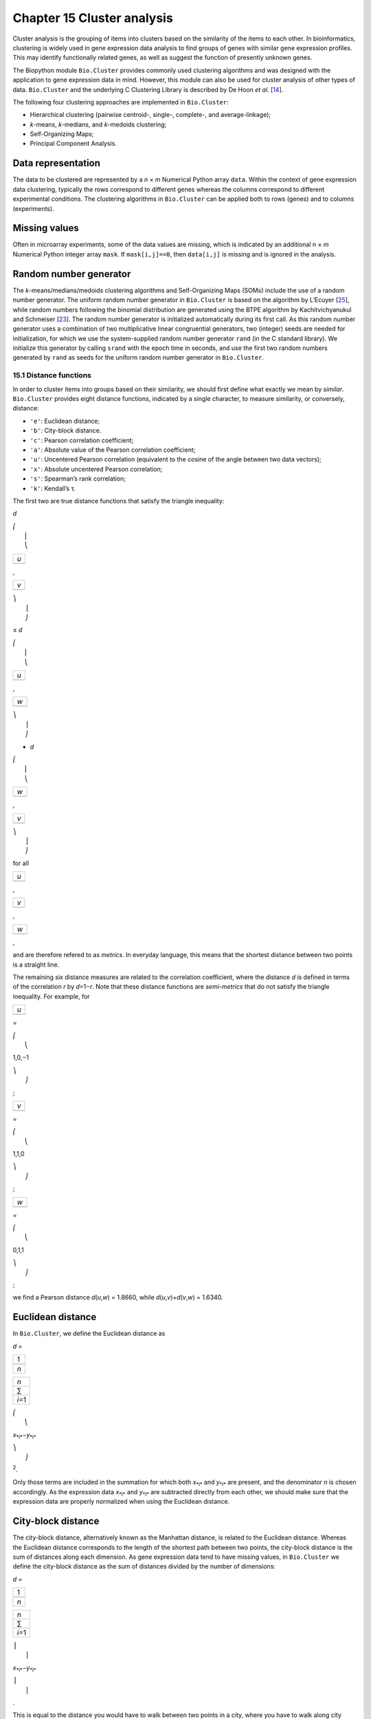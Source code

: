 Chapter 15  Cluster analysis
============================

Cluster analysis is the grouping of items into clusters based on the
similarity of the items to each other. In bioinformatics, clustering is
widely used in gene expression data analysis to find groups of genes
with similar gene expression profiles. This may identify functionally
related genes, as well as suggest the function of presently unknown
genes.

The Biopython module ``Bio.Cluster`` provides commonly used clustering
algorithms and was designed with the application to gene expression data
in mind. However, this module can also be used for cluster analysis of
other types of data. ``Bio.Cluster`` and the underlying C Clustering
Library is described by De Hoon *et al.* [`14 <#dehoon2004>`__\ ].

The following four clustering approaches are implemented in
``Bio.Cluster``:

-  Hierarchical clustering (pairwise centroid-, single-, complete-, and
   average-linkage);
-  *k*-means, *k*-medians, and *k*-medoids clustering;
-  Self-Organizing Maps;
-  Principal Component Analysis.

Data representation
~~~~~~~~~~~~~~~~~~~

The data to be clustered are represented by a *n* × *m* Numerical Python
array ``data``. Within the context of gene expression data clustering,
typically the rows correspond to different genes whereas the columns
correspond to different experimental conditions. The clustering
algorithms in ``Bio.Cluster`` can be applied both to rows (genes) and to
columns (experiments).

Missing values
~~~~~~~~~~~~~~

Often in microarray experiments, some of the data values are missing,
which is indicated by an additional *n* × *m* Numerical Python integer
array ``mask``. If ``mask[i,j]==0``, then ``data[i,j]`` is missing and
is ignored in the analysis.

Random number generator
~~~~~~~~~~~~~~~~~~~~~~~

The *k*-means/medians/medoids clustering algorithms and Self-Organizing
Maps (SOMs) include the use of a random number generator. The uniform
random number generator in ``Bio.Cluster`` is based on the algorithm by
L’Ecuyer [`25 <#lecuyer1988>`__\ ], while random numbers following the
binomial distribution are generated using the BTPE algorithm by
Kachitvichyanukul and Schmeiser [`23 <#kachitvichyanukul1988>`__\ ]. The
random number generator is initialized automatically during its first
call. As this random number generator uses a combination of two
multiplicative linear congruential generators, two (integer) seeds are
needed for initialization, for which we use the system-supplied random
number generator ``rand`` (in the C standard library). We initialize
this generator by calling ``srand`` with the epoch time in seconds, and
use the first two random numbers generated by ``rand`` as seeds for the
uniform random number generator in ``Bio.Cluster``.

15.1  Distance functions
------------------------

In order to cluster items into groups based on their similarity, we
should first define what exactly we mean by *similar*. ``Bio.Cluster``
provides eight distance functions, indicated by a single character, to
measure similarity, or conversely, distance:

-  ``'e'``: Euclidean distance;
-  ``'b'``: City-block distance.
-  ``'c'``: Pearson correlation coefficient;
-  ``'a'``: Absolute value of the Pearson correlation coefficient;
-  ``'u'``: Uncentered Pearson correlation (equivalent to the cosine of
   the angle between two data vectors);
-  ``'x'``: Absolute uncentered Pearson correlation;
-  ``'s'``: Spearman’s rank correlation;
-  ``'k'``: Kendall’s τ.

The first two are true distance functions that satisfy the triangle
inequality:

*d*

| ⎛
|  ⎜
|  ⎝

+-------+
| *u*   |
+-------+
+-------+

,

+-------+
| *v*   |
+-------+
+-------+

| ⎞
|  ⎟
|  ⎠

≤ \ *d*

| ⎛
|  ⎜
|  ⎝

+-------+
| *u*   |
+-------+
+-------+

,

+-------+
| *w*   |
+-------+
+-------+

| ⎞
|  ⎟
|  ⎠

+ \ *d*

| ⎛
|  ⎜
|  ⎝

+-------+
| *w*   |
+-------+
+-------+

,

+-------+
| *v*   |
+-------+
+-------+

| ⎞
|  ⎟
|  ⎠

for all  

+-------+
| *u*   |
+-------+
+-------+

, 

+-------+
| *v*   |
+-------+
+-------+

, 

+-------+
| *w*   |
+-------+
+-------+

,

and are therefore refered to as *metrics*. In everyday language, this
means that the shortest distance between two points is a straight line.

The remaining six distance measures are related to the correlation
coefficient, where the distance *d* is defined in terms of the
correlation *r* by *d*\ =1−\ *r*. Note that these distance functions are
*semi-metrics* that do not satisfy the triangle inequality. For example,
for

+-------+
| *u*   |
+-------+
+-------+

=

| ⎛
|  ⎝

1,0,−1

| ⎞
|  ⎠

;

+-------+
| *v*   |
+-------+
+-------+

=

| ⎛
|  ⎝

1,1,0

| ⎞
|  ⎠

;

+-------+
| *w*   |
+-------+
+-------+

=

| ⎛
|  ⎝

0,1,1

| ⎞
|  ⎠

;

we find a Pearson distance *d*\ (*u*,\ *w*) = 1.8660, while
*d*\ (*u*,\ *v*)+\ *d*\ (*v*,\ *w*) = 1.6340.

Euclidean distance
~~~~~~~~~~~~~~~~~~

In ``Bio.Cluster``, we define the Euclidean distance as

*d* = 

+-------+
| 1     |
+-------+
+-------+
| *n*   |
+-------+

 

+-----------+
| *n*       |
+-----------+
| ∑         |
+-----------+
| *i*\ =1   |
+-----------+

 

| ⎛
|  ⎝

*x*\ :sub:`*i*`\ −\ *y*\ :sub:`*i*`

| ⎞
|  ⎠

:sup:`2`.

Only those terms are included in the summation for which both
*x*\ :sub:`*i*` and *y*\ :sub:`*i*` are present, and the denominator *n*
is chosen accordingly. As the expression data *x*\ :sub:`*i*` and
*y*\ :sub:`*i*` are subtracted directly from each other, we should make
sure that the expression data are properly normalized when using the
Euclidean distance.

City-block distance
~~~~~~~~~~~~~~~~~~~

The city-block distance, alternatively known as the Manhattan distance,
is related to the Euclidean distance. Whereas the Euclidean distance
corresponds to the length of the shortest path between two points, the
city-block distance is the sum of distances along each dimension. As
gene expression data tend to have missing values, in ``Bio.Cluster`` we
define the city-block distance as the sum of distances divided by the
number of dimensions:

*d* = 

+-------+
| 1     |
+-------+
+-------+
| *n*   |
+-------+

 

+-----------+
| *n*       |
+-----------+
| ∑         |
+-----------+
| *i*\ =1   |
+-----------+

 

| ⎪
|  ⎪

*x*\ :sub:`*i*`\ −\ *y*\ :sub:`*i*`

| ⎪
|  ⎪

.

This is equal to the distance you would have to walk between two points
in a city, where you have to walk along city blocks. As for the
Euclidean distance, the expression data are subtracted directly from
each other, and we should therefore make sure that they are properly
normalized.

The Pearson correlation coefficient
~~~~~~~~~~~~~~~~~~~~~~~~~~~~~~~~~~~

The Pearson correlation coefficient is defined as

*r* = 

+-------+
| 1     |
+-------+
+-------+
| *n*   |
+-------+

 

+-----------+
| *n*       |
+-----------+
| ∑         |
+-----------+
| *i*\ =1   |
+-----------+

 

| ⎛
|  ⎜
|  ⎜
|  ⎝

+----------------------+
| *x*\ :sub:`*i*` −x   |
+----------------------+
+----------------------+
| σ\ :sub:`*x*`        |
+----------------------+

 

| ⎞
|  ⎟
|  ⎟
|  ⎠

| ⎛
|  ⎜
|  ⎜
|  ⎝

+----------------------+
| *y*\ :sub:`*i*` −ȳ   |
+----------------------+
+----------------------+
| σ\ :sub:`*y*`        |
+----------------------+

 

| ⎞
|  ⎟
|  ⎟
|  ⎠

,

in which x, ȳ are the sample mean of *x* and *y* respectively, and
σ\ :sub:`*x*`, σ\ :sub:`*y*` are the sample standard deviation of *x*
and *y*. The Pearson correlation coefficient is a measure for how well a
straight line can be fitted to a scatterplot of *x* and *y*. If all the
points in the scatterplot lie on a straight line, the Pearson
correlation coefficient is either +1 or -1, depending on whether the
slope of line is positive or negative. If the Pearson correlation
coefficient is equal to zero, there is no correlation between *x* and
*y*.

The *Pearson distance* is then defined as

+----------------------------+
| *d*\ :sub:`P` ≡ 1 − *r*.   |
+----------------------------+

As the Pearson correlation coefficient lies between -1 and 1, the
Pearson distance lies between 0 and 2.

Absolute Pearson correlation
~~~~~~~~~~~~~~~~~~~~~~~~~~~~

By taking the absolute value of the Pearson correlation, we find a
number between 0 and 1. If the absolute value is 1, all the points in
the scatter plot lie on a straight line with either a positive or a
negative slope. If the absolute value is equal to zero, there is no
correlation between *x* and *y*.

The corresponding distance is defined as

+------------------------+------+-------+------+-----+
| *d*\ :sub:`A` ≡ 1 −    | ⎪    | *r*   | ⎪    | ,   |
|                        |  ⎪   |       |  ⎪   |     |
+------------------------+------+-------+------+-----+

where *r* is the Pearson correlation coefficient. As the absolute value
of the Pearson correlation coefficient lies between 0 and 1, the
corresponding distance lies between 0 and 1 as well.

In the context of gene expression experiments, the absolute correlation
is equal to 1 if the gene expression profiles of two genes are either
exactly the same or exactly opposite. The absolute correlation
coefficient should therefore be used with care.

Uncentered correlation (cosine of the angle)
~~~~~~~~~~~~~~~~~~~~~~~~~~~~~~~~~~~~~~~~~~~~

In some cases, it may be preferable to use the *uncentered correlation*
instead of the regular Pearson correlation coefficient. The uncentered
correlation is defined as

*r*\ :sub:`U` = 

+-------+
| 1     |
+-------+
+-------+
| *n*   |
+-------+

 

+-----------+
| *n*       |
+-----------+
| ∑         |
+-----------+
| *i*\ =1   |
+-----------+

 

| ⎛
|  ⎜
|  ⎜
|  ⎝

+-----------------------------+
| *x*\ :sub:`*i*`             |
+-----------------------------+
+-----------------------------+
| σ\ :sub:`*x*`\ :sup:`(0)`   |
+-----------------------------+

 

| ⎞
|  ⎟
|  ⎟
|  ⎠

| ⎛
|  ⎜
|  ⎜
|  ⎝

+-----------------------------+
| *y*\ :sub:`*i*`             |
+-----------------------------+
+-----------------------------+
| σ\ :sub:`*y*`\ :sup:`(0)`   |
+-----------------------------+

 

| ⎞
|  ⎟
|  ⎟
|  ⎠

,

where

     

σ\ :sub:`*x*`\ :sup:`(0)`

 =

 

√

+-------+
| 1     |
+-------+
+-------+
| *n*   |
+-------+

 

+-----------+
| *n*       |
+-----------+
| ∑         |
+-----------+
| *i*\ =1   |
+-----------+

*x*\ :sub:`*i*`\ :sup:`2`

;  

 

σ\ :sub:`*y*`\ :sup:`(0)`

 =

 

√

+-------+
| 1     |
+-------+
+-------+
| *n*   |
+-------+

 

+-----------+
| *n*       |
+-----------+
| ∑         |
+-----------+
| *i*\ =1   |
+-----------+

*y*\ :sub:`*i*`\ :sup:`2`

.  

 

This is the same expression as for the regular Pearson correlation
coefficient, except that the sample means x, ȳ are set equal to zero.
The uncentered correlation may be appropriate if there is a zero
reference state. For instance, in the case of gene expression data given
in terms of log-ratios, a log-ratio equal to zero corresponds to the
green and red signal being equal, which means that the experimental
manipulation did not affect the gene expression.

The distance corresponding to the uncentered correlation coefficient is
defined as

+--------------------------------------+
| *d*\ :sub:`U` ≡ 1 − *r*\ :sub:`U`,   |
+--------------------------------------+

where *r*\ :sub:`U` is the uncentered correlation. As the uncentered
correlation coefficient lies between -1 and 1, the corresponding
distance lies between 0 and 2.

The uncentered correlation is equal to the cosine of the angle of the
two data vectors in *n*-dimensional space, and is often referred to as
such.

Absolute uncentered correlation
~~~~~~~~~~~~~~~~~~~~~~~~~~~~~~~

As for the regular Pearson correlation, we can define a distance measure
using the absolute value of the uncentered correlation:

+-------------------------+------+-----------------+------+-----+
| *d*\ :sub:`AU` ≡ 1 −    | ⎪    | *r*\ :sub:`U`   | ⎪    | ,   |
|                         |  ⎪   |                 |  ⎪   |     |
+-------------------------+------+-----------------+------+-----+

where *r*\ :sub:`U` is the uncentered correlation coefficient. As the
absolute value of the uncentered correlation coefficient lies between 0
and 1, the corresponding distance lies between 0 and 1 as well.

Geometrically, the absolute value of the uncentered correlation is equal
to the cosine between the supporting lines of the two data vectors
(i.e., the angle without taking the direction of the vectors into
consideration).

Spearman rank correlation
~~~~~~~~~~~~~~~~~~~~~~~~~

The Spearman rank correlation is an example of a non-parametric
similarity measure, and tends to be more robust against outliers than
the Pearson correlation.

To calculate the Spearman rank correlation, we replace each data value
by their rank if we would order the data in each vector by their value.
We then calculate the Pearson correlation between the two rank vectors
instead of the data vectors.

As in the case of the Pearson correlation, we can define a distance
measure corresponding to the Spearman rank correlation as

+--------------------------------------+
| *d*\ :sub:`S` ≡ 1 − *r*\ :sub:`S`,   |
+--------------------------------------+

where *r*\ :sub:`S` is the Spearman rank correlation.

Kendall’s τ
~~~~~~~~~~~

Kendall’s τ is another example of a non-parametric similarity measure.
It is similar to the Spearman rank correlation, but instead of the ranks
themselves only the relative ranks are used to calculate τ (see Snedecor
& Cochran [`29 <#snedecor1989>`__\ ]).

We can define a distance measure corresponding to Kendall’s τ as

+--------------------------+
| *d*\ :sub:`K` ≡ 1 − τ.   |
+--------------------------+

As Kendall’s τ is always between -1 and 1, the corresponding distance
will be between 0 and 2.

Weighting
~~~~~~~~~

For most of the distance functions available in ``Bio.Cluster``, a
weight vector can be applied. The weight vector contains weights for the
items in the data vector. If the weight for item *i* is *w*\ :sub:`*i*`,
then that item is treated as if it occurred *w*\ :sub:`*i*` times in the
data. The weight do not have to be integers. For the Spearman rank
correlation and Kendall’s τ, weights do not have a well-defined meaning
and are therefore not implemented.

Calculating the distance matrix
~~~~~~~~~~~~~~~~~~~~~~~~~~~~~~~

The distance matrix is a square matrix with all pairwise distances
between the items in ``data``, and can be calculated by the function
``distancematrix`` in the ``Bio.Cluster`` module:

.. code:: verbatim

    >>> from Bio.Cluster import distancematrix
    >>> matrix = distancematrix(data)

where the following arguments are defined:

-  ``data`` (required)
    Array containing the data for the items.
-  ``mask`` (default: ``None``)
    Array of integers showing which data are missing. If
   ``mask[i,j]==0``, then ``data[i,j]`` is missing. If ``mask==None``,
   then all data are present.
-  ``weight`` (default: ``None``)
    The weights to be used when calculating distances. If
   ``weight==None``, then equal weights are assumed.
-  ``transpose`` (default: ``0``)
    Determines if the distances between the rows of ``data`` are to be
   calculated (``transpose==0``), or between the columns of ``data``
   (``transpose==1``).
-  ``dist`` (default: ``'e'``, Euclidean distance)
    Defines the distance function to be used (see
   `15.1 <#sec:distancefunctions>`__).

To save memory, the distance matrix is returned as a list of 1D arrays.
The number of columns in each row is equal to the row number. Hence, the
first row has zero elements. An example of the return value is

.. code:: verbatim

    [array([]),
     array([1.]),
     array([7., 3.]),
     array([4., 2., 6.])]

This corresponds to the distance matrix

| ⎛
|  ⎜
|  ⎜
|  ⎜
|  ⎝

+-----+-----+-----+-------+
| 0   | 1   | 7   | 4     |
+-----+-----+-----+-------+
| 1   | 0   | 3   | 2     |
+-----+-----+-----+-------+
| 7   | 3   | 0   | 6     |
+-----+-----+-----+-------+
| 4   | 2   | 6   | 0     |
+-----+-----+-----+-------+

| ⎞
|  ⎟
|  ⎟
|  ⎟
|  ⎠

.

15.2  Calculating cluster properties
------------------------------------

Calculating the cluster centroids
~~~~~~~~~~~~~~~~~~~~~~~~~~~~~~~~~

The centroid of a cluster can be defined either as the mean or as the
median of each dimension over all cluster items. The function
``clustercentroids`` in ``Bio.Cluster`` can be used to calculate either:

.. code:: verbatim

    >>> from Bio.Cluster import clustercentroids
    >>> cdata, cmask = clustercentroids(data)

where the following arguments are defined:

-  ``data`` (required)
    Array containing the data for the items.
-  ``mask`` (default: ``None``)
    Array of integers showing which data are missing. If
   ``mask[i,j]==0``, then ``data[i,j]`` is missing. If ``mask==None``,
   then all data are present.
-  ``clusterid`` (default: ``None``)
    Vector of integers showing to which cluster each item belongs. If
   ``clusterid`` is ``None``, then all items are assumed to belong to
   the same cluster.
-  ``method`` (default: ``'a'``)
    Specifies whether the arithmetic mean (``method=='a'``) or the
   median (``method=='m'``) is used to calculate the cluster center.
-  ``transpose`` (default: ``0``)
    Determines if the centroids of the rows of ``data`` are to be
   calculated (``transpose==0``), or the centroids of the columns of
   ``data`` (``transpose==1``).

This function returns the tuple ``(cdata, cmask)``. The centroid data
are stored in the 2D Numerical Python array ``cdata``, with missing data
indicated by the 2D Numerical Python integer array ``cmask``. The
dimensions of these arrays are (number of clusters, number of columns)
if ``transpose`` is ``0``, or (number of rows, number of clusters) if
``transpose`` is ``1``. Each row (if ``transpose`` is ``0``) or column
(if ``transpose`` is ``1``) contains the averaged data corresponding to
the centroid of each cluster.

Calculating the distance between clusters
~~~~~~~~~~~~~~~~~~~~~~~~~~~~~~~~~~~~~~~~~

Given a distance function between *items*, we can define the distance
between two *clusters* in several ways. The distance between the
arithmetic means of the two clusters is used in pairwise
centroid-linkage clustering and in *k*-means clustering. In *k*-medoids
clustering, the distance between the medians of the two clusters is used
instead. The shortest pairwise distance between items of the two
clusters is used in pairwise single-linkage clustering, while the
longest pairwise distance is used in pairwise maximum-linkage
clustering. In pairwise average-linkage clustering, the distance between
two clusters is defined as the average over the pairwise distances.

To calculate the distance between two clusters, use

.. code:: verbatim

    >>> from Bio.Cluster import clusterdistance
    >>> distance = clusterdistance(data)

where the following arguments are defined:

-  ``data`` (required)
    Array containing the data for the items.
-  ``mask`` (default: ``None``)
    Array of integers showing which data are missing. If
   ``mask[i,j]==0``, then ``data[i,j]`` is missing. If ``mask==None``,
   then all data are present.
-  ``weight`` (default: ``None``)
    The weights to be used when calculating distances. If
   ``weight==None``, then equal weights are assumed.
-  ``index1`` (default: ``0``)
    A list containing the indices of the items belonging to the first
   cluster. A cluster containing only one item *i* can be represented
   either as a list ``[i]``, or as an integer ``i``.
-  ``index2`` (default: ``0``)
    A list containing the indices of the items belonging to the second
   cluster. A cluster containing only one items *i* can be represented
   either as a list ``[i]``, or as an integer ``i``.
-  ``method`` (default: ``'a'``)
    Specifies how the distance between clusters is defined:

   -  ``'a'``: Distance between the two cluster centroids (arithmetic
      mean);
   -  ``'m'``: Distance between the two cluster centroids (median);
   -  ``'s'``: Shortest pairwise distance between items in the two
      clusters;
   -  ``'x'``: Longest pairwise distance between items in the two
      clusters;
   -  ``'v'``: Average over the pairwise distances between items in the
      two clusters.

-  ``dist`` (default: ``'e'``, Euclidean distance)
    Defines the distance function to be used (see
   `15.1 <#sec:distancefunctions>`__).
-  ``transpose`` (default: ``0``)
    If ``transpose==0``, calculate the distance between the rows of
   ``data``. If ``transpose==1``, calculate the distance between the
   columns of ``data``.

15.3  Partitioning algorithms
-----------------------------

Partitioning algorithms divide items into *k* clusters such that the sum
of distances over the items to their cluster centers is minimal. The
number of clusters *k* is specified by the user. Three partitioning
algorithms are available in ``Bio.Cluster``:

-  *k*-means clustering
-  *k*-medians clustering
-  *k*-medoids clustering

These algorithms differ in how the cluster center is defined. In
*k*-means clustering, the cluster center is defined as the mean data
vector averaged over all items in the cluster. Instead of the mean, in
*k*-medians clustering the median is calculated for each dimension in
the data vector. Finally, in *k*-medoids clustering the cluster center
is defined as the item which has the smallest sum of distances to the
other items in the cluster. This clustering algorithm is suitable for
cases in which the distance matrix is known but the original data matrix
is not available, for example when clustering proteins based on their
structural similarity.

The expectation-maximization (EM) algorithm is used to find this
partitioning into *k* groups. In the initialization of the EM algorithm,
we randomly assign items to clusters. To ensure that no empty clusters
are produced, we use the binomial distribution to randomly choose the
number of items in each cluster to be one or more. We then randomly
permute the cluster assignments to items such that each item has an
equal probability to be in any cluster. Each cluster is thus guaranteed
to contain at least one item.

We then iterate:

-  Calculate the centroid of each cluster, defined as either the mean,
   the median, or the medoid of the cluster;
-  Calculate the distances of each item to the cluster centers;
-  For each item, determine which cluster centroid is closest;
-  Reassign each item to its closest cluster, or stop the iteration if
   no further item reassignments take place.

To avoid clusters becoming empty during the iteration, in *k*-means and
*k*-medians clustering the algorithm keeps track of the number of items
in each cluster, and prohibits the last remaining item in a cluster from
being reassigned to a different cluster. For *k*-medoids clustering,
such a check is not needed, as the item that functions as the cluster
centroid has a zero distance to itself, and will therefore never be
closer to a different cluster.

As the initial assignment of items to clusters is done randomly, usually
a different clustering solution is found each time the EM algorithm is
executed. To find the optimal clustering solution, the *k*-means
algorithm is repeated many times, each time starting from a different
initial random clustering. The sum of distances of the items to their
cluster center is saved for each run, and the solution with the smallest
value of this sum will be returned as the overall clustering solution.

How often the EM algorithm should be run depends on the number of items
being clustered. As a rule of thumb, we can consider how often the
optimal solution was found; this number is returned by the partitioning
algorithms as implemented in this library. If the optimal solution was
found many times, it is unlikely that better solutions exist than the
one that was found. However, if the optimal solution was found only
once, there may well be other solutions with a smaller within-cluster
sum of distances. If the number of items is large (more than several
hundreds), it may be difficult to find the globally optimal solution.

The EM algorithm terminates when no further reassignments take place. We
noticed that for some sets of initial cluster assignments, the EM
algorithm fails to converge due to the same clustering solution
reappearing periodically after a small number of iteration steps. We
therefore check for the occurrence of such periodic solutions during the
iteration. After a given number of iteration steps, the current
clustering result is saved as a reference. By comparing the clustering
result after each subsequent iteration step to the reference state, we
can determine if a previously encountered clustering result is found. In
such a case, the iteration is halted. If after a given number of
iterations the reference state has not yet been encountered, the current
clustering solution is saved to be used as the new reference state.
Initially, ten iteration steps are executed before resaving the
reference state. This number of iteration steps is doubled each time, to
ensure that periodic behavior with longer periods can also be detected.

*k*-means and *k*-medians
~~~~~~~~~~~~~~~~~~~~~~~~~

The *k*-means and *k*-medians algorithms are implemented as the function
``kcluster`` in ``Bio.Cluster``:

.. code:: verbatim

    >>> from Bio.Cluster import kcluster
    >>> clusterid, error, nfound = kcluster(data)

where the following arguments are defined:

-  ``data`` (required)
    Array containing the data for the items.
-  ``nclusters`` (default: ``2``)
    The number of clusters *k*.
-  ``mask`` (default: ``None``)
    Array of integers showing which data are missing. If
   ``mask[i,j]==0``, then ``data[i,j]`` is missing. If ``mask==None``,
   then all data are present.
-  ``weight`` (default: ``None``)
    The weights to be used when calculating distances. If
   ``weight==None``, then equal weights are assumed.
-  ``transpose`` (default: ``0``)
    Determines if rows (``transpose`` is ``0``) or columns
   (``transpose`` is ``1``) are to be clustered.
-  ``npass`` (default: ``1``)
    The number of times the *k*-means/-medians clustering algorithm is
   performed, each time with a different (random) initial condition. If
   ``initialid`` is given, the value of ``npass`` is ignored and the
   clustering algorithm is run only once, as it behaves
   deterministically in that case.
-  ``method`` (default: ``a``)
    describes how the center of a cluster is found:

   -  ``method=='a'``: arithmetic mean (*k*-means clustering);
   -  ``method=='m'``: median (*k*-medians clustering).

   For other values of ``method``, the arithmetic mean is used.
-  ``dist`` (default: ``'e'``, Euclidean distance)
    Defines the distance function to be used (see
   `15.1 <#sec:distancefunctions>`__). Whereas all eight distance
   measures are accepted by ``kcluster``, from a theoretical viewpoint
   it is best to use the Euclidean distance for the *k*-means algorithm,
   and the city-block distance for *k*-medians.
-  ``initialid`` (default: ``None``)
    Specifies the initial clustering to be used for the EM algorithm. If
   ``initialid==None``, then a different random initial clustering is
   used for each of the ``npass`` runs of the EM algorithm. If
   ``initialid`` is not ``None``, then it should be equal to a 1D array
   containing the cluster number (between ``0`` and ``nclusters-1``) for
   each item. Each cluster should contain at least one item. With the
   initial clustering specified, the EM algorithm is deterministic.

This function returns a tuple ``(clusterid, error, nfound)``, where
``clusterid`` is an integer array containing the number of the cluster
to which each row or cluster was assigned, ``error`` is the
within-cluster sum of distances for the optimal clustering solution, and
``nfound`` is the number of times this optimal solution was found.

*k*-medoids clustering
~~~~~~~~~~~~~~~~~~~~~~

The ``kmedoids`` routine performs *k*-medoids clustering on a given set
of items, using the distance matrix and the number of clusters passed by
the user:

.. code:: verbatim

    >>> from Bio.Cluster import kmedoids
    >>> clusterid, error, nfound = kmedoids(distance)

where the following arguments are defined: , nclusters=2, npass=1,
initialid=None)\|

-  ``distance`` (required)
    The matrix containing the distances between the items; this matrix
   can be specified in three ways:

   -  as a 2D Numerical Python array (in which only the left-lower part
      of the array will be accessed):

      .. code:: verbatim

          distance = array([[0.0, 1.1, 2.3],
                            [1.1, 0.0, 4.5],
                            [2.3, 4.5, 0.0]])

   -  as a 1D Numerical Python array containing consecutively the
      distances in the left-lower part of the distance matrix:

      .. code:: verbatim

          distance = array([1.1, 2.3, 4.5])

   -  as a list containing the rows of the left-lower part of the
      distance matrix:

      .. code:: verbatim

          distance = [array([]|,
                      array([1.1]),
                      array([2.3, 4.5])
                     ]

   These three expressions correspond to the same distance matrix.
-  ``nclusters`` (default: ``2``)
    The number of clusters *k*.
-  ``npass`` (default: ``1``)
    The number of times the *k*-medoids clustering algorithm is
   performed, each time with a different (random) initial condition. If
   ``initialid`` is given, the value of ``npass`` is ignored, as the
   clustering algorithm behaves deterministically in that case.
-  ``initialid`` (default: ``None``)
    Specifies the initial clustering to be used for the EM algorithm. If
   ``initialid==None``, then a different random initial clustering is
   used for each of the ``npass`` runs of the EM algorithm. If
   ``initialid`` is not ``None``, then it should be equal to a 1D array
   containing the cluster number (between ``0`` and ``nclusters-1``) for
   each item. Each cluster should contain at least one item. With the
   initial clustering specified, the EM algorithm is deterministic.

This function returns a tuple ``(clusterid, error, nfound)``, where
``clusterid`` is an array containing the number of the cluster to which
each item was assigned, ``error`` is the within-cluster sum of distances
for the optimal *k*-medoids clustering solution, and ``nfound`` is the
number of times the optimal solution was found. Note that the cluster
number in ``clusterid`` is defined as the item number of the item
representing the cluster centroid.

15.4  Hierarchical clustering
-----------------------------

Hierarchical clustering methods are inherently different from the
*k*-means clustering method. In hierarchical clustering, the similarity
in the expression profile between genes or experimental conditions are
represented in the form of a tree structure. This tree structure can be
shown graphically by programs such as Treeview and Java Treeview, which
has contributed to the popularity of hierarchical clustering in the
analysis of gene expression data.

The first step in hierarchical clustering is to calculate the distance
matrix, specifying all the distances between the items to be clustered.
Next, we create a node by joining the two closest items. Subsequent
nodes are created by pairwise joining of items or nodes based on the
distance between them, until all items belong to the same node. A tree
structure can then be created by retracing which items and nodes were
merged. Unlike the EM algorithm, which is used in *k*-means clustering,
the complete process of hierarchical clustering is deterministic.

Several flavors of hierarchical clustering exist, which differ in how
the distance between subnodes is defined in terms of their members. In
``Bio.Cluster``, pairwise single, maximum, average, and centroid linkage
are available.

-  In pairwise single-linkage clustering, the distance between two nodes
   is defined as the shortest distance among the pairwise distances
   between the members of the two nodes.
-  In pairwise maximum-linkage clustering, alternatively known as
   pairwise complete-linkage clustering, the distance between two nodes
   is defined as the longest distance among the pairwise distances
   between the members of the two nodes.
-  In pairwise average-linkage clustering, the distance between two
   nodes is defined as the average over all pairwise distances between
   the items of the two nodes.
-  In pairwise centroid-linkage clustering, the distance between two
   nodes is defined as the distance between their centroids. The
   centroids are calculated by taking the mean over all the items in a
   cluster. As the distance from each newly formed node to existing
   nodes and items need to be calculated at each step, the computing
   time of pairwise centroid-linkage clustering may be significantly
   longer than for the other hierarchical clustering methods. Another
   peculiarity is that (for a distance measure based on the Pearson
   correlation), the distances do not necessarily increase when going up
   in the clustering tree, and may even decrease. This is caused by an
   inconsistency between the centroid calculation and the distance
   calculation when using the Pearson correlation: Whereas the Pearson
   correlation effectively normalizes the data for the distance
   calculation, no such normalization occurs for the centroid
   calculation.

For pairwise single-, complete-, and average-linkage clustering, the
distance between two nodes can be found directly from the distances
between the individual items. Therefore, the clustering algorithm does
not need access to the original gene expression data, once the distance
matrix is known. For pairwise centroid-linkage clustering, however, the
centroids of newly formed subnodes can only be calculated from the
original data and not from the distance matrix.

The implementation of pairwise single-linkage hierarchical clustering is
based on the SLINK algorithm (R. Sibson, 1973), which is much faster and
more memory-efficient than a straightforward implementation of pairwise
single-linkage clustering. The clustering result produced by this
algorithm is identical to the clustering solution found by the
conventional single-linkage algorithm. The single-linkage hierarchical
clustering algorithm implemented in this library can be used to cluster
large gene expression data sets, for which conventional hierarchical
clustering algorithms fail due to excessive memory requirements and
running time.

Representing a hierarchical clustering solution
~~~~~~~~~~~~~~~~~~~~~~~~~~~~~~~~~~~~~~~~~~~~~~~

The result of hierarchical clustering consists of a tree of nodes, in
which each node joins two items or subnodes. Usually, we are not only
interested in which items or subnodes are joined at each node, but also
in their similarity (or distance) as they are joined. To store one node
in the hierarchical clustering tree, we make use of the class ``Node``,
which defined in ``Bio.Cluster``. An instance of ``Node`` has three
attributes:

-  ``left``
-  ``right``
-  ``distance``

Here, ``left`` and ``right`` are integers referring to the two items or
subnodes that are joined at this node, and ``distance`` is the distance
between them. The items being clustered are numbered from 0 to (number
of items − 1), while clusters are numbered from -1 to −(number of
items−1). Note that the number of nodes is one less than the number of
items.

To create a new ``Node`` object, we need to specify ``left`` and
``right``; ``distance`` is optional.

.. code:: verbatim

    >>> from Bio.Cluster import Node
    >>> Node(2,3)
    (2, 3): 0
    >>> Node(2,3,0.91)
    (2, 3): 0.91

The attributes ``left``, ``right``, and ``distance`` of an existing
``Node`` object can be modified directly:

.. code:: verbatim

    >>> node = Node(4,5)
    >>> node.left = 6
    >>> node.right = 2
    >>> node.distance = 0.73
    >>> node
    (6, 2): 0.73

An error is raised if ``left`` and ``right`` are not integers, or if
``distance`` cannot be converted to a floating-point value.

The Python class ``Tree`` represents a full hierarchical clustering
solution. A ``Tree`` object can be created from a list of ``Node``
objects:

.. code:: verbatim

    >>> from Bio.Cluster import Node, Tree
    >>> nodes = [Node(1,2,0.2), Node(0,3,0.5), Node(-2,4,0.6), Node(-1,-3,0.9)]
    >>> tree = Tree(nodes)
    >>> print tree
    (1, 2): 0.2
    (0, 3): 0.5
    (-2, 4): 0.6
    (-1, -3): 0.9

The ``Tree`` initializer checks if the list of nodes is a valid
hierarchical clustering result:

.. code:: verbatim

    >>> nodes = [Node(1,2,0.2), Node(0,2,0.5)]
    >>> Tree(nodes)
    Traceback (most recent call last):
      File "<stdin>", line 1, in ?
    ValueError: Inconsistent tree

Individual nodes in a ``Tree`` object can be accessed using square
brackets:

.. code:: verbatim

    >>> nodes = [Node(1,2,0.2), Node(0,-1,0.5)]
    >>> tree = Tree(nodes)
    >>> tree[0]
    (1, 2): 0.2
    >>> tree[1]
    (0, -1): 0.5
    >>> tree[-1]
    (0, -1): 0.5

As a ``Tree`` object is read-only, we cannot change individual nodes in
a ``Tree`` object. However, we can convert the tree to a list of nodes,
modify this list, and create a new tree from this list:

.. code:: verbatim

    >>> tree = Tree([Node(1,2,0.1), Node(0,-1,0.5), Node(-2,3,0.9)])
    >>> print tree
    (1, 2): 0.1
    (0, -1): 0.5
    (-2, 3): 0.9
    >>> nodes = tree[:]
    >>> nodes[0] = Node(0,1,0.2)
    >>> nodes[1].left = 2
    >>> tree = Tree(nodes)
    >>> print tree
    (0, 1): 0.2
    (2, -1): 0.5
    (-2, 3): 0.9

This guarantees that any ``Tree`` object is always well-formed.

To display a hierarchical clustering solution with visualization
programs such as Java Treeview, it is better to scale all node distances
such that they are between zero and one. This can be accomplished by
calling the ``scale`` method on an existing ``Tree`` object:

.. code:: verbatim

    >>> tree.scale()

This method takes no arguments, and returns ``None``.

After hierarchical clustering, the items can be grouped into *k*
clusters based on the tree structure stored in the ``Tree`` object by
cutting the tree:

.. code:: verbatim

    >>> clusterid = tree.cut(nclusters=1)

where ``nclusters`` (defaulting to ``1``) is the desired number of
clusters *k*. This method ignores the top *k*\ −1 linking events in the
tree structure, resulting in *k* separated clusters of items. The number
of clusters *k* should be positive, and less than or equal to the number
of items. This method returns an array ``clusterid`` containing the
number of the cluster to which each item is assigned.

Performing hierarchical clustering
~~~~~~~~~~~~~~~~~~~~~~~~~~~~~~~~~~

To perform hierarchical clustering, use the ``treecluster`` function in
``Bio.Cluster``.

.. code:: verbatim

    >>> from Bio.Cluster import treecluster
    >>> tree = treecluster(data)

where the following arguments are defined:

-  ``data``
    Array containing the data for the items.
-  ``mask`` (default: ``None``)
    Array of integers showing which data are missing. If
   ``mask[i,j]==0``, then ``data[i,j]`` is missing. If ``mask==None``,
   then all data are present.
-  ``weight`` (default: ``None``)
    The weights to be used when calculating distances. If
   ``weight==None``, then equal weights are assumed.
-  ``transpose`` (default: ``0``)
    Determines if rows (``transpose==0``) or columns (``transpose==1``)
   are to be clustered.
-  ``method`` (default: ``'m'``)
    defines the linkage method to be used:

   -  ``method=='s'``: pairwise single-linkage clustering
   -  ``method=='m'``: pairwise maximum- (or complete-) linkage
      clustering
   -  ``method=='c'``: pairwise centroid-linkage clustering
   -  ``method=='a'``: pairwise average-linkage clustering

-  ``dist`` (default: ``'e'``, Euclidean distance)
    Defines the distance function to be used (see
   `15.1 <#sec:distancefunctions>`__).

To apply hierarchical clustering on a precalculated distance matrix,
specify the ``distancematrix`` argument when calling ``treecluster``
function instead of the ``data`` argument:

.. code:: verbatim

    >>> from Bio.Cluster import treecluster
    >>> tree = treecluster(distancematrix=distance)

In this case, the following arguments are defined:

-  ``distancematrix``
    The distance matrix, which can be specified in three ways:

   -  as a 2D Numerical Python array (in which only the left-lower part
      of the array will be accessed):

      .. code:: verbatim

          distance = array([[0.0, 1.1, 2.3], 
                            [1.1, 0.0, 4.5],
                            [2.3, 4.5, 0.0]])

   -  as a 1D Numerical Python array containing consecutively the
      distances in the left-lower part of the distance matrix:

      .. code:: verbatim

          distance = array([1.1, 2.3, 4.5])

   -  as a list containing the rows of the left-lower part of the
      distance matrix:

      .. code:: verbatim

          distance = [array([]),
                      array([1.1]),
                      array([2.3, 4.5])

   These three expressions correspond to the same distance matrix. As
   ``treecluster`` may shuffle the values in the distance matrix as part
   of the clustering algorithm, be sure to save this array in a
   different variable before calling ``treecluster`` if you need it
   later.
-  ``method``
    The linkage method to be used:

   -  ``method=='s'``: pairwise single-linkage clustering
   -  ``method=='m'``: pairwise maximum- (or complete-) linkage
      clustering
   -  ``method=='a'``: pairwise average-linkage clustering

   While pairwise single-, maximum-, and average-linkage clustering can
   be calculated from the distance matrix alone, pairwise
   centroid-linkage cannot.

When calling ``treecluster``, either ``data`` or ``distancematrix``
should be ``None``.

This function returns a ``Tree`` object. This object contains (number of
items − 1) nodes, where the number of items is the number of rows if
rows were clustered, or the number of columns if columns were clustered.
Each node describes a pairwise linking event, where the node attributes
``left`` and ``right`` each contain the number of one item or subnode,
and ``distance`` the distance between them. Items are numbered from 0 to
(number of items − 1), while clusters are numbered -1 to −(number of
items−1).

15.5  Self-Organizing Maps
--------------------------

Self-Organizing Maps (SOMs) were invented by Kohonen to describe neural
networks (see for instance Kohonen, 1997 [`24 <#kohonen1997>`__\ ]).
Tamayo (1999) first applied Self-Organizing Maps to gene expression data
[`30 <#tamayo1999>`__\ ].

SOMs organize items into clusters that are situated in some topology.
Usually a rectangular topology is chosen. The clusters generated by SOMs
are such that neighboring clusters in the topology are more similar to
each other than clusters far from each other in the topology.

The first step to calculate a SOM is to randomly assign a data vector to
each cluster in the topology. If rows are being clustered, then the
number of elements in each data vector is equal to the number of
columns.

An SOM is then generated by taking rows one at a time, and finding which
cluster in the topology has the closest data vector. The data vector of
that cluster, as well as those of the neighboring clusters, are adjusted
using the data vector of the row under consideration. The adjustment is
given by

Δ 

+-------+
| *x*   |
+-------+
+-------+

:sub:`cell` = τ · 

| ⎛
|  ⎜
|  ⎝

+-------+
| *x*   |
+-------+
+-------+

:sub:`row` − 

+-------+
| *x*   |
+-------+
+-------+

:sub:`cell` 

| ⎞
|  ⎟
|  ⎠

.

The parameter τ is a parameter that decreases at each iteration step. We
have used a simple linear function of the iteration step:

τ = τ\ :sub:`init` · 

| ⎛
|  ⎜
|  ⎜
|  ⎝

1 − 

+--------+
| *i*    |
+--------+
+--------+
| *n*    |
+--------+

| ⎞
|  ⎟
|  ⎟
|  ⎠

,

τ\ :sub:`init` is the initial value of τ as specified by the user, *i*
is the number of the current iteration step, and *n* is the total number
of iteration steps to be performed. While changes are made rapidly in
the beginning of the iteration, at the end of iteration only small
changes are made.

All clusters within a radius *R* are adjusted to the gene under
consideration. This radius decreases as the calculation progresses as

*R* = *R*\ :sub:`max` · 

| ⎛
|  ⎜
|  ⎜
|  ⎝

1 − 

+--------+
| *i*    |
+--------+
+--------+
| *n*    |
+--------+

| ⎞
|  ⎟
|  ⎟
|  ⎠

,

in which the maximum radius is defined as

*R*\ :sub:`max` = 

√

+---------------------------------------------------------+
+---------------------------------------------------------+
| *N*\ :sub:`*x*`\ :sup:`2` + *N*\ :sub:`*y*`\ :sup:`2`   |
+---------------------------------------------------------+

,

where (*N*\ :sub:`*x*`, *N*\ :sub:`*y*`) are the dimensions of the
rectangle defining the topology.

The function ``somcluster`` implements the complete algorithm to
calculate a Self-Organizing Map on a rectangular grid. First it
initializes the random number generator. The node data are then
initialized using the random number generator. The order in which genes
or microarrays are used to modify the SOM is also randomized. The total
number of iterations in the SOM algorithm is specified by the user.

To run ``somcluster``, use

.. code:: verbatim

    >>> from Bio.Cluster import somcluster
    >>> clusterid, celldata = somcluster(data)

where the following arguments are defined:

-  ``data`` (required)
    Array containing the data for the items.
-  ``mask`` (default: ``None``)
    Array of integers showing which data are missing. If
   ``mask[i,j]==0``, then ``data[i,j]`` is missing. If ``mask==None``,
   then all data are present.
-  ``weight`` (default: ``None``)
    contains the weights to be used when calculating distances. If
   ``weight==None``, then equal weights are assumed.
-  ``transpose`` (default: ``0``)
    Determines if rows (``transpose`` is ``0``) or columns
   (``transpose`` is ``1``) are to be clustered.
-  ``nxgrid, nygrid`` (default: ``2, 1``)
    The number of cells horizontally and vertically in the rectangular
   grid on which the Self-Organizing Map is calculated.
-  ``inittau`` (default: ``0.02``)
    The initial value for the parameter τ that is used in the SOM
   algorithm. The default value for ``inittau`` is 0.02, which was used
   in Michael Eisen’s Cluster/TreeView program.
-  ``niter`` (default: ``1``)
    The number of iterations to be performed.
-  ``dist`` (default: ``'e'``, Euclidean distance)
    Defines the distance function to be used (see
   `15.1 <#sec:distancefunctions>`__).

This function returns the tuple ``(clusterid, celldata)``:

-  ``clusterid``:
    An array with two columns, where the number of rows is equal to the
   number of items that were clustered. Each row contains the *x* and
   *y* coordinates of the cell in the rectangular SOM grid to which the
   item was assigned.
-  ``celldata``:
    An array with dimensions (``nxgrid``, ``nygrid``, number of columns)
   if rows are being clustered, or (``nxgrid``, ``nygrid``, number of
   rows) if columns are being clustered. Each element ``[ix][iy]`` of
   this array is a 1D vector containing the gene expression data for the
   centroid of the cluster in the grid cell with coordinates
   ``[ix][iy]``.

15.6  Principal Component Analysis
----------------------------------

Principal Component Analysis (PCA) is a widely used technique for
analyzing multivariate data. A practical example of applying Principal
Component Analysis to gene expression data is presented by Yeung and
Ruzzo (2001) [`33 <#yeung2001>`__\ ].

In essence, PCA is a coordinate transformation in which each row in the
data matrix is written as a linear sum over basis vectors called
principal components, which are ordered and chosen such that each
maximally explains the remaining variance in the data vectors. For
example, an *n* × 3 data matrix can be represented as an ellipsoidal
cloud of *n* points in three dimensional space. The first principal
component is the longest axis of the ellipsoid, the second principal
component the second longest axis of the ellipsoid, and the third
principal component is the shortest axis. Each row in the data matrix
can be reconstructed as a suitable linear combination of the principal
components. However, in order to reduce the dimensionality of the data,
usually only the most important principal components are retained. The
remaining variance present in the data is then regarded as unexplained
variance.

The principal components can be found by calculating the eigenvectors of
the covariance matrix of the data. The corresponding eigenvalues
determine how much of the variance present in the data is explained by
each principal component.

Before applying principal component analysis, typically the mean is
subtracted from each column in the data matrix. In the example above,
this effectively centers the ellipsoidal cloud around its centroid in 3D
space, with the principal components describing the variation of points
in the ellipsoidal cloud with respect to their centroid.

The function ``pca`` below first uses the singular value decomposition
to calculate the eigenvalues and eigenvectors of the data matrix. The
singular value decomposition is implemented as a translation in C of the
Algol procedure ``svd`` [`16 <#golub1971>`__\ ], which uses Householder
bidiagonalization and a variant of the QR algorithm. The principal
components, the coordinates of each data vector along the principal
components, and the eigenvalues corresponding to the principal
components are then evaluated and returned in decreasing order of the
magnitude of the eigenvalue. If data centering is desired, the mean
should be subtracted from each column in the data matrix before calling
the ``pca`` routine.

To apply Principal Component Analysis to a rectangular matrix ``data``,
use

.. code:: verbatim

    >>> from Bio.Cluster import pca
    >>> columnmean, coordinates, components, eigenvalues = pca(data)

This function returns a tuple
``columnmean, coordinates, components, eigenvalues``:

-  ``columnmean``
    Array containing the mean over each column in ``data``.
-  ``coordinates``
    The coordinates of each row in ``data`` with respect to the
   principal components.
-  ``components``
    The principal components.
-  ``eigenvalues``
    The eigenvalues corresponding to each of the principal components.

The original matrix ``data`` can be recreated by calculating
``columnmean +  dot(coordinates, components)``.

15.7  Handling Cluster/TreeView-type files
------------------------------------------

Cluster/TreeView are GUI-based codes for clustering gene expression
data. They were originally written by `Michael
Eisen <http://rana.lbl.gov>`__ while at Stanford University.
``Bio.Cluster`` contains functions for reading and writing data files
that correspond to the format specified for Cluster/TreeView. In
particular, by saving a clustering result in that format, TreeView can
be used to visualize the clustering results. We recommend using Alok
Saldanha’s
`http://jtreeview.sourceforge.net/ <http://jtreeview.sourceforge.net/>`__\ Java
TreeView program, which can display hierarchical as well as *k*-means
clustering results.

An object of the class ``Record`` contains all information stored in a
Cluster/TreeView-type data file. To store the information contained in
the data file in a ``Record`` object, we first open the file and then
read it:

.. code:: verbatim

    >>> from Bio import Cluster
    >>> handle = open("mydatafile.txt")
    >>> record = Cluster.read(handle)
    >>> handle.close()

This two-step process gives you some flexibility in the source of the
data. For example, you can use

.. code:: verbatim

    >>> import gzip # Python standard library
    >>> handle = gzip.open("mydatafile.txt.gz")

to open a gzipped file, or

.. code:: verbatim

    >>> import urllib # Python standard library
    >>> handle = urllib.urlopen("http://somewhere.org/mydatafile.txt")

to open a file stored on the Internet before calling ``read``.

The ``read`` command reads the tab-delimited text file
``mydatafile.txt`` containing gene expression data in the format
specified for Michael Eisen’s Cluster/TreeView program. For a
description of this file format, see the manual to Cluster/TreeView. It
is available at `Michael Eisen’s lab
website <http://rana.lbl.gov/manuals/ClusterTreeView.pdf>`__ and at `our
website <http://bonsai.ims.u-tokyo.ac.jp/~mdehoon/software/cluster/cluster3.pdf>`__.

A ``Record`` object has the following attributes:

-  ``data``
    The data array containing the gene expression data. Genes are stored
   row-wise, while microarrays are stored column-wise.
-  ``mask``
    This array shows which elements in the ``data`` array, if any, are
   missing. If ``mask[i,j]==0``, then ``data[i,j]`` is missing. If no
   data were found to be missing, ``mask`` is set to ``None``.
-  ``geneid``
    This is a list containing a unique description for each gene (i.e.,
   ORF numbers).
-  ``genename``
    This is a list containing a description for each gene (i.e., gene
   name). If not present in the data file, ``genename`` is set to
   ``None``.
-  ``gweight``
    The weights that are to be used to calculate the distance in
   expression profile between genes. If not present in the data file,
   ``gweight`` is set to ``None``.
-  ``gorder``
    The preferred order in which genes should be stored in an output
   file. If not present in the data file, ``gorder`` is set to ``None``.
-  ``expid``
    This is a list containing a description of each microarray, e.g.
   experimental condition.
-  ``eweight``
    The weights that are to be used to calculate the distance in
   expression profile between microarrays. If not present in the data
   file, ``eweight`` is set to ``None``.
-  ``eorder``
    The preferred order in which microarrays should be stored in an
   output file. If not present in the data file, ``eorder`` is set to
   ``None``.
-  ``uniqid``
    The string that was used instead of UNIQID in the data file.

After loading a ``Record`` object, each of these attributes can be
accessed and modified directly. For example, the data can be
log-transformed by taking the logarithm of ``record.data``.

Calculating the distance matrix
~~~~~~~~~~~~~~~~~~~~~~~~~~~~~~~

To calculate the distance matrix between the items stored in the record,
use

.. code:: verbatim

    >>> matrix = record.distancematrix()

where the following arguments are defined:

-  ``transpose`` (default: ``0``)
    Determines if the distances between the rows of ``data`` are to be
   calculated (``transpose==0``), or between the columns of ``data``
   (``transpose==1``).
-  ``dist`` (default: ``'e'``, Euclidean distance)
    Defines the distance function to be used (see
   `15.1 <#sec:distancefunctions>`__).

This function returns the distance matrix as a list of rows, where the
number of columns of each row is equal to the row number (see section
`15.1 <#subsec:distancematrix>`__).

Calculating the cluster centroids
~~~~~~~~~~~~~~~~~~~~~~~~~~~~~~~~~

To calculate the centroids of clusters of items stored in the record,
use

.. code:: verbatim

    >>> cdata, cmask = record.clustercentroids()

-  ``clusterid`` (default: ``None``)
    Vector of integers showing to which cluster each item belongs. If
   ``clusterid`` is not given, then all items are assumed to belong to
   the same cluster.
-  ``method`` (default: ``'a'``)
    Specifies whether the arithmetic mean (``method=='a'``) or the
   median (``method=='m'``) is used to calculate the cluster center.
-  ``transpose`` (default: ``0``)
    Determines if the centroids of the rows of ``data`` are to be
   calculated (``transpose==0``), or the centroids of the columns of
   ``data`` (``transpose==1``).

This function returns the tuple ``cdata, cmask``; see section
`15.2 <#subsec:clustercentroids>`__ for a description.

Calculating the distance between clusters
~~~~~~~~~~~~~~~~~~~~~~~~~~~~~~~~~~~~~~~~~

To calculate the distance between clusters of items stored in the
record, use

.. code:: verbatim

    >>> distance = record.clusterdistance()

where the following arguments are defined:

-  ``index1`` (default: ``0``)
    A list containing the indices of the items belonging to the first
   cluster. A cluster containing only one item *i* can be represented
   either as a list ``[i]``, or as an integer ``i``.
-  ``index2`` (default: ``0``)
    A list containing the indices of the items belonging to the second
   cluster. A cluster containing only one item *i* can be represented
   either as a list ``[i]``, or as an integer ``i``.
-  ``method`` (default: ``'a'``)
    Specifies how the distance between clusters is defined:

   -  ``'a'``: Distance between the two cluster centroids (arithmetic
      mean);
   -  ``'m'``: Distance between the two cluster centroids (median);
   -  ``'s'``: Shortest pairwise distance between items in the two
      clusters;
   -  ``'x'``: Longest pairwise distance between items in the two
      clusters;
   -  ``'v'``: Average over the pairwise distances between items in the
      two clusters.

-  ``dist`` (default: ``'e'``, Euclidean distance)
    Defines the distance function to be used (see
   `15.1 <#sec:distancefunctions>`__).
-  ``transpose`` (default: ``0``)
    If ``transpose==0``, calculate the distance between the rows of
   ``data``. If ``transpose==1``, calculate the distance between the
   columns of ``data``.

Performing hierarchical clustering
~~~~~~~~~~~~~~~~~~~~~~~~~~~~~~~~~~

To perform hierarchical clustering on the items stored in the record,
use

.. code:: verbatim

    >>> tree = record.treecluster()

where the following arguments are defined:

-  ``transpose`` (default: ``0``)
    Determines if rows (``transpose==0``) or columns (``transpose==1``)
   are to be clustered.
-  ``method`` (default: ``'m'``)
    defines the linkage method to be used:

   -  ``method=='s'``: pairwise single-linkage clustering
   -  ``method=='m'``: pairwise maximum- (or complete-) linkage
      clustering
   -  ``method=='c'``: pairwise centroid-linkage clustering
   -  ``method=='a'``: pairwise average-linkage clustering

-  ``dist`` (default: ``'e'``, Euclidean distance)
    Defines the distance function to be used (see
   `15.1 <#sec:distancefunctions>`__).
-  ``transpose``
    Determines if genes or microarrays are being clustered. If
   ``transpose==0``, genes (rows) are being clustered. If
   ``transpose==1``, microarrays (columns) are clustered.

This function returns a ``Tree`` object. This object contains (number of
items − 1) nodes, where the number of items is the number of rows if
rows were clustered, or the number of columns if columns were clustered.
Each node describes a pairwise linking event, where the node attributes
``left`` and ``right`` each contain the number of one item or subnode,
and ``distance`` the distance between them. Items are numbered from 0 to
(number of items − 1), while clusters are numbered -1 to −(number of
items−1).

Performing *k*-means or *k*-medians clustering
~~~~~~~~~~~~~~~~~~~~~~~~~~~~~~~~~~~~~~~~~~~~~~

To perform *k*-means or *k*-medians clustering on the items stored in
the record, use

.. code:: verbatim

    >>> clusterid, error, nfound = record.kcluster()

where the following arguments are defined:

-  ``nclusters`` (default: ``2``)
    The number of clusters *k*.
-  ``transpose`` (default: ``0``)
    Determines if rows (``transpose`` is ``0``) or columns
   (``transpose`` is ``1``) are to be clustered.
-  ``npass`` (default: ``1``)
    The number of times the *k*-means/-medians clustering algorithm is
   performed, each time with a different (random) initial condition. If
   ``initialid`` is given, the value of ``npass`` is ignored and the
   clustering algorithm is run only once, as it behaves
   deterministically in that case.
-  ``method`` (default: ``a``)
    describes how the center of a cluster is found:

   -  ``method=='a'``: arithmetic mean (*k*-means clustering);
   -  ``method=='m'``: median (*k*-medians clustering).

   For other values of ``method``, the arithmetic mean is used.
-  ``dist`` (default: ``'e'``, Euclidean distance)
    Defines the distance function to be used (see
   `15.1 <#sec:distancefunctions>`__).

This function returns a tuple ``(clusterid, error, nfound)``, where
``clusterid`` is an integer array containing the number of the cluster
to which each row or cluster was assigned, ``error`` is the
within-cluster sum of distances for the optimal clustering solution, and
``nfound`` is the number of times this optimal solution was found.

Calculating a Self-Organizing Map
~~~~~~~~~~~~~~~~~~~~~~~~~~~~~~~~~

To calculate a Self-Organizing Map of the items stored in the record,
use

.. code:: verbatim

    >>> clusterid, celldata = record.somcluster()

where the following arguments are defined:

-  ``transpose`` (default: ``0``)
    Determines if rows (``transpose`` is ``0``) or columns
   (``transpose`` is ``1``) are to be clustered.
-  ``nxgrid, nygrid`` (default: ``2, 1``)
    The number of cells horizontally and vertically in the rectangular
   grid on which the Self-Organizing Map is calculated.
-  ``inittau`` (default: ``0.02``)
    The initial value for the parameter τ that is used in the SOM
   algorithm. The default value for ``inittau`` is 0.02, which was used
   in Michael Eisen’s Cluster/TreeView program.
-  ``niter`` (default: ``1``)
    The number of iterations to be performed.
-  ``dist`` (default: ``'e'``, Euclidean distance)
    Defines the distance function to be used (see
   `15.1 <#sec:distancefunctions>`__).

This function returns the tuple ``(clusterid, celldata)``:

-  ``clusterid``:
    An array with two columns, where the number of rows is equal to the
   number of items that were clustered. Each row contains the *x* and
   *y* coordinates of the cell in the rectangular SOM grid to which the
   item was assigned.
-  ``celldata``:
    An array with dimensions (``nxgrid``, ``nygrid``, number of columns)
   if rows are being clustered, or (``nxgrid``, ``nygrid``, number of
   rows) if columns are being clustered. Each element ``[ix][iy]`` of
   this array is a 1D vector containing the gene expression data for the
   centroid of the cluster in the grid cell with coordinates
   ``[ix][iy]``.

Saving the clustering result
~~~~~~~~~~~~~~~~~~~~~~~~~~~~

To save the clustering result, use

.. code:: verbatim

    >>> record.save(jobname, geneclusters, expclusters)

where the following arguments are defined:

-  ``jobname``
    The string ``jobname`` is used as the base name for names of the
   files that are to be saved.
-  ``geneclusters``
    This argument describes the gene (row-wise) clustering result. In
   case of *k*-means clustering, this is a 1D array containing the
   number of the cluster each gene belongs to. It can be calculated
   using ``kcluster``. In case of hierarchical clustering,
   ``geneclusters`` is a ``Tree`` object.
-  ``expclusters``
    This argument describes the (column-wise) clustering result for the
   experimental conditions. In case of *k*-means clustering, this is a
   1D array containing the number of the cluster each experimental
   condition belongs to. It can be calculated using ``kcluster``. In
   case of hierarchical clustering, ``expclusters`` is a ``Tree``
   object.

This method writes the text file ``jobname.cdt``, ``jobname.gtr``,
``jobname.atr``, ``jobname*.kgg``, and/or ``jobname*.kag`` for
subsequent reading by the Java TreeView program. If ``geneclusters`` and
``expclusters`` are both ``None``, this method only writes the text file
``jobname.cdt``; this file can subsequently be read into a new
``Record`` object.

15.8  Example calculation
-------------------------

This is an example of a hierarchical clustering calculation, using
single linkage clustering for genes and maximum linkage clustering for
experimental conditions. As the Euclidean distance is being used for
gene clustering, it is necessary to scale the node distances
``genetree`` such that they are all between zero and one. This is needed
for the Java TreeView code to display the tree diagram correctly. To
cluster the experimental conditions, the uncentered correlation is being
used. No scaling is needed in this case, as the distances in ``exptree``
are already between zero and two. The example data ``cyano.txt`` can be
found in the ``data`` subdirectory.

.. code:: verbatim

    >>> from Bio import Cluster
    >>> handle = open("cyano.txt")
    >>> record = Cluster.read(handle)
    >>> handle.close()
    >>> genetree = record.treecluster(method='s')
    >>> genetree.scale()
    >>> exptree = record.treecluster(dist='u', transpose=1)
    >>> record.save("cyano_result", genetree, exptree)

This will create the files ``cyano_result.cdt``, ``cyano_result.gtr``,
and ``cyano_result.atr``.

Similarly, we can save a *k*-means clustering solution:

.. code:: verbatim

    >>> from Bio import Cluster
    >>> handle = open("cyano.txt")
    >>> record = Cluster.read(handle)
    >>> handle.close()
    >>> (geneclusters, error, ifound) = record.kcluster(nclusters=5, npass=1000)
    >>> (expclusters, error, ifound) = record.kcluster(nclusters=2, npass=100, transpose=1)
    >>> record.save("cyano_result", geneclusters, expclusters)

This will create the files ``cyano_result_K_G2_A2.cdt``,
``cyano_result_K_G2.kgg``, and ``cyano_result_K_A2.kag``.

15.9  Auxiliary functions
-------------------------

``median(data)`` returns the median of the 1D array ``data``.

``mean(data)`` returns the mean of the 1D array ``data``.

``version()`` returns the version number of the underlying C Clustering
Library as a string.

